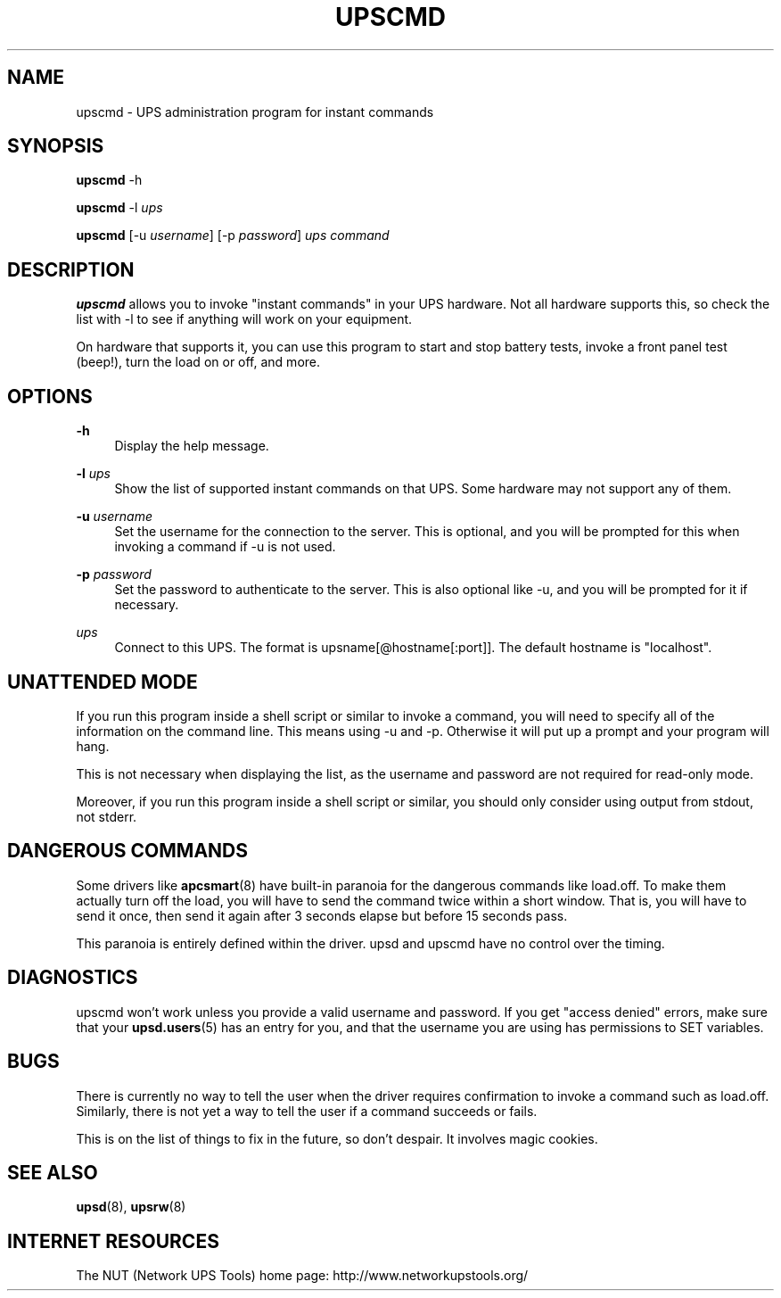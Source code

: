 '\" t
.\"     Title: upscmd
.\"    Author: [FIXME: author] [see http://docbook.sf.net/el/author]
.\" Generator: DocBook XSL Stylesheets v1.78.1 <http://docbook.sf.net/>
.\"      Date: 04/17/2015
.\"    Manual: NUT Manual
.\"    Source: Network UPS Tools 2.7.3
.\"  Language: English
.\"
.TH "UPSCMD" "8" "04/17/2015" "Network UPS Tools 2\&.7\&.3" "NUT Manual"
.\" -----------------------------------------------------------------
.\" * Define some portability stuff
.\" -----------------------------------------------------------------
.\" ~~~~~~~~~~~~~~~~~~~~~~~~~~~~~~~~~~~~~~~~~~~~~~~~~~~~~~~~~~~~~~~~~
.\" http://bugs.debian.org/507673
.\" http://lists.gnu.org/archive/html/groff/2009-02/msg00013.html
.\" ~~~~~~~~~~~~~~~~~~~~~~~~~~~~~~~~~~~~~~~~~~~~~~~~~~~~~~~~~~~~~~~~~
.ie \n(.g .ds Aq \(aq
.el       .ds Aq '
.\" -----------------------------------------------------------------
.\" * set default formatting
.\" -----------------------------------------------------------------
.\" disable hyphenation
.nh
.\" disable justification (adjust text to left margin only)
.ad l
.\" -----------------------------------------------------------------
.\" * MAIN CONTENT STARTS HERE *
.\" -----------------------------------------------------------------
.SH "NAME"
upscmd \- UPS administration program for instant commands
.SH "SYNOPSIS"
.sp
\fBupscmd\fR \-h
.sp
\fBupscmd\fR \-l \fIups\fR
.sp
\fBupscmd\fR [\-u \fIusername\fR] [\-p \fIpassword\fR] \fIups\fR \fIcommand\fR
.SH "DESCRIPTION"
.sp
\fBupscmd\fR allows you to invoke "instant commands" in your UPS hardware\&. Not all hardware supports this, so check the list with \-l to see if anything will work on your equipment\&.
.sp
On hardware that supports it, you can use this program to start and stop battery tests, invoke a front panel test (beep!), turn the load on or off, and more\&.
.SH "OPTIONS"
.PP
\fB\-h\fR
.RS 4
Display the help message\&.
.RE
.PP
\fB\-l\fR \fIups\fR
.RS 4
Show the list of supported instant commands on that UPS\&. Some hardware may not support any of them\&.
.RE
.PP
\fB\-u\fR \fIusername\fR
.RS 4
Set the username for the connection to the server\&. This is optional, and you will be prompted for this when invoking a command if \-u is not used\&.
.RE
.PP
\fB\-p\fR \fIpassword\fR
.RS 4
Set the password to authenticate to the server\&. This is also optional like \-u, and you will be prompted for it if necessary\&.
.RE
.PP
\fIups\fR
.RS 4
Connect to this UPS\&. The format is
upsname[@hostname[:port]]\&. The default hostname is "localhost"\&.
.RE
.SH "UNATTENDED MODE"
.sp
If you run this program inside a shell script or similar to invoke a command, you will need to specify all of the information on the command line\&. This means using \-u and \-p\&. Otherwise it will put up a prompt and your program will hang\&.
.sp
This is not necessary when displaying the list, as the username and password are not required for read\-only mode\&.
.sp
Moreover, if you run this program inside a shell script or similar, you should only consider using output from stdout, not stderr\&.
.SH "DANGEROUS COMMANDS"
.sp
Some drivers like \fBapcsmart\fR(8) have built\-in paranoia for the dangerous commands like load\&.off\&. To make them actually turn off the load, you will have to send the command twice within a short window\&. That is, you will have to send it once, then send it again after 3 seconds elapse but before 15 seconds pass\&.
.sp
This paranoia is entirely defined within the driver\&. upsd and upscmd have no control over the timing\&.
.SH "DIAGNOSTICS"
.sp
upscmd won\(cqt work unless you provide a valid username and password\&. If you get "access denied" errors, make sure that your \fBupsd.users\fR(5) has an entry for you, and that the username you are using has permissions to SET variables\&.
.SH "BUGS"
.sp
There is currently no way to tell the user when the driver requires confirmation to invoke a command such as load\&.off\&. Similarly, there is not yet a way to tell the user if a command succeeds or fails\&.
.sp
This is on the list of things to fix in the future, so don\(cqt despair\&. It involves magic cookies\&.
.SH "SEE ALSO"
.sp
\fBupsd\fR(8), \fBupsrw\fR(8)
.SH "INTERNET RESOURCES"
.sp
The NUT (Network UPS Tools) home page: http://www\&.networkupstools\&.org/
